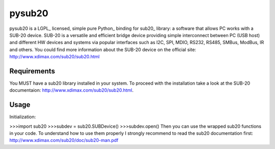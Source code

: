 ######
pysub20
######


pysub20 is a LGPL_ licensed, simple pure Python_ binding for sub20_ library: a software that allows PC works with a SUB-20 device.
SUB-20 is a versatile and efficient bridge device providing simple interconnect between PC (USB host) and different HW
devices and systems via popular interfaces such as I2C, SPI, MDIO, RS232, RS485, SMBus, ModBus, IR and others.
You could find more information about the SUB-20 device on the official site: http://www.xdimax.com/sub20/sub20.html

Requirements
------------
You MUST have a sub20 library installed in your system. To proceed with the installation take a look at the SUB-20 documentaion:  http://www.xdimax.com/sub20/sub20.html. 

Usage
-----
Initialization:

>>>import sub20
>>>subdev = sub20.SUBDevice()
>>>subdev.open()
Then you can use the wrapped sub20 functions in your code. To understand how to use them properly I strongly recommend to read the sub20 documentation first: http://www.xdimax.com/sub20/doc/sub20-man.pdf
